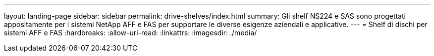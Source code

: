 ---
layout: landing-page 
sidebar: sidebar 
permalink: drive-shelves/index.html 
summary: Gli shelf NS224 e SAS sono progettati appositamente per i sistemi NetApp AFF e FAS per supportare le diverse esigenze aziendali e applicative. 
---
= Shelf di dischi per sistemi AFF e FAS
:hardbreaks:
:allow-uri-read: 
:linkattrs: 
:imagesdir: ./media/


